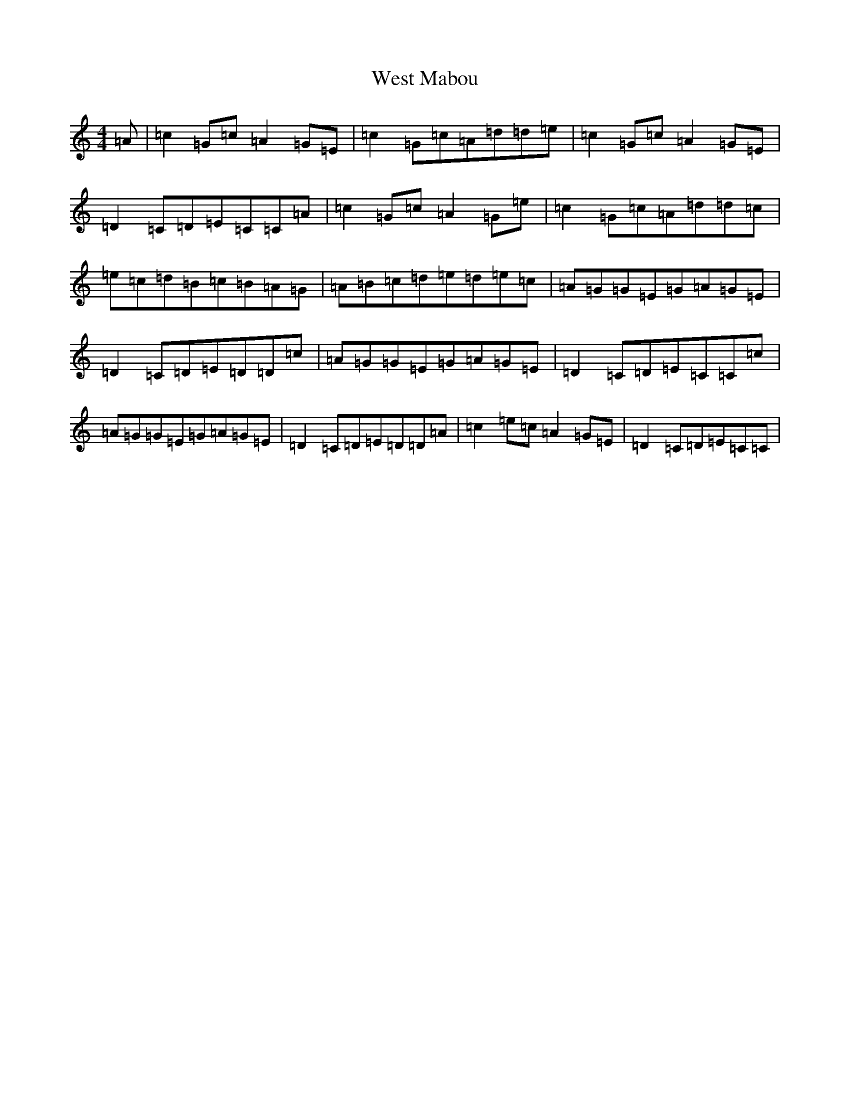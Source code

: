 X: 22283
T: West Mabou
S: https://thesession.org/tunes/7980#setting7980
Z: G Major
R: reel
M: 4/4
L: 1/8
K: C Major
=A|=c2=G=c=A2=G=E|=c2=G=c=A=d=d=e|=c2=G=c=A2=G=E|=D2=C=D=E=C=C=A|=c2=G=c=A2=G=e|=c2=G=c=A=d=d=c|=e=c=d=B=c=B=A=G|=A=B=c=d=e=d=e=c|=A=G=G=E=G=A=G=E|=D2=C=D=E=D=D=c|=A=G=G=E=G=A=G=E|=D2=C=D=E=C=C=c|=A=G=G=E=G=A=G=E|=D2=C=D=E=D=D=A|=c2=e=c=A2=G=E|=D2=C=D=E=C=C|